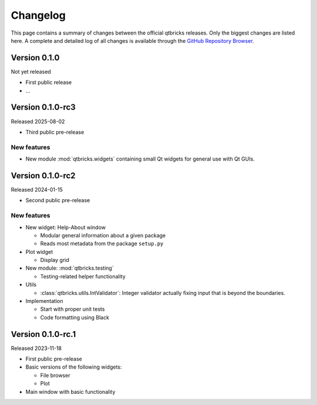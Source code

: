 =========
Changelog
=========

This page contains a summary of changes between the official qtbricks releases. Only the biggest changes are listed here. A complete and detailed log of all changes is available through the `GitHub Repository Browser <https://github.com/tillbiskup/qtbricks>`_.


Version 0.1.0
=============

Not yet released

* First public release

* ...


Version 0.1.0-rc3
=================

Released 2025-08-02

* Third public pre-release


New features
------------

* New module :mod:`qtbricks.widgets` containing small Qt widgets for general use with Qt GUIs.


Version 0.1.0-rc2
=================

Released 2024-01-15

* Second public pre-release


New features
------------

* New widget: Help-About window

  * Modular general information about a given package
  * Reads most metadata from the package ``setup.py``

* Plot widget

  * Display grid

* New module: :mod:`qtbricks.testing`

  * Testing-related helper functionality

* Utils

  * :class:`qtbricks.utils.IntValidator`: Integer validator actually fixing input that is beyond the boundaries.

* Implementation

  * Start with proper unit tests
  * Code formatting using Black


Version 0.1.0-rc.1
==================

Released 2023-11-18

* First public pre-release

* Basic versions of the following widgets:

  * File browser
  * Plot

* Main window with basic functionality
